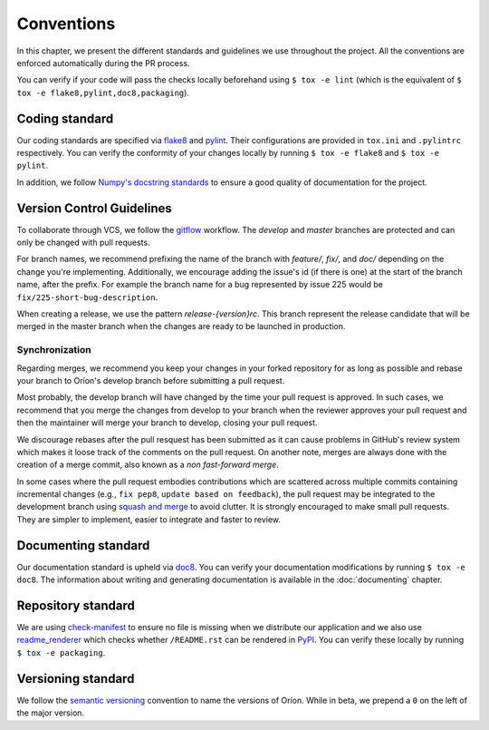 ***********
Conventions
***********

In this chapter, we present the different standards and guidelines we use throughout the project.
All the conventions are enforced automatically during the PR process.

You can verify if your code will pass the checks locally beforehand using ``$ tox -e lint`` (which
is the equivalent of ``$ tox -e flake8,pylint,doc8,packaging``).

.. _standard-coding:

Coding standard
===============

Our coding standards are specified via flake8_ and pylint_. Their configurations are provided in
``tox.ini`` and ``.pylintrc`` respectively. You can verify the conformity of your changes locally
by running ``$ tox -e flake8`` and ``$ tox -e pylint``.

In addition, we follow `Numpy's docstring standards
<https://numpydoc.readthedocs.io/en/latest/format.html#docstring-standard>`_ to ensure a good
quality of documentation for the project.

.. _standard-vcs:

Version Control Guidelines
==========================

To collaborate through VCS, we follow the
`gitflow <https://www.atlassian.com/git/tutorials/comparing-workflows/gitflow-workflow>`_
workflow. The *develop* and *master* branches are protected and can only be changed with pull
requests.

For branch names, we recommend prefixing the name of the branch with *feature/*, *fix/*, and
*doc/* depending on the change you're implementing. Additionally, we encourage adding the issue's id
(if there is one) at the start of the branch name, after the prefix. For example the branch name for
a bug represented by issue 225 would be ``fix/225-short-bug-description``.

When creating a release, we use the pattern *release-{version}rc*. This branch represent the release
candidate that will be merged in the master branch when the changes are ready to be launched in
production.

Synchronization
---------------
Regarding merges, we recommend you keep your changes in your forked repository for as long as
possible and rebase your branch to Oríon's develop branch before submitting a pull request.

Most probably, the develop branch will have changed by the time your pull request is approved. In
such cases, we recommend that you merge the changes from develop to your branch when the reviewer
approves your pull request and then the maintainer will merge your branch to develop, closing your
pull request.

We discourage rebases after the pull resquest has been submitted as it can cause problems in
GitHub's review system which makes it loose track of the comments on the pull request. On another
note, merges are always done with the creation of a merge commit, also known as a *non fast-forward
merge*.

In some cases where the pull request embodies contributions which are scattered across multiple
commits containing incremental changes (e.g., ``fix pep8``, ``update based on feedback``), the pull
request may be integrated to the development branch using `squash and merge <https://help.github.com/en/github/collaborating-with-issues-and-pull-requests/about-pull-request-merges#squash-and-merge-your-pull-request-commits>`_
to avoid clutter. It is strongly encouraged to make small pull requests. They are simpler to
implement, easier to integrate and faster to review.

.. _standard-documenting:

Documenting standard
====================

Our documentation standard is upheld via doc8_. You can verify your documentation modifications by
running ``$ tox -e doc8``. The information about writing and generating documentation is available
in the :doc:`documenting` chapter.

.. _standard-repository:

Repository standard
===================

We are using check-manifest_ to ensure no file is missing when we distribute our application and we
also use readme_renderer_ which checks whether ``/README.rst`` can be rendered in PyPI_.
You can verify these locally by running ``$ tox -e packaging``.

Versioning standard
===================

We follow the `semantic versioning <https://semver.org/>`_ convention to name the versions of Oríon.
While in beta, we prepend a ``0`` on the left of the major version.

.. _Github: https://github.com
.. _flake8: http://flake8.pycqa.org/en/latest/
.. _doc8: https://pypi.org/project/doc8/
.. _pylint: https://www.pylint.org/
.. _check-manifest: https://pypi.org/project/check-manifest/
.. _readme_renderer: https://pypi.org/project/readme_renderer/
.. _PyPI: https://pypi.org/
